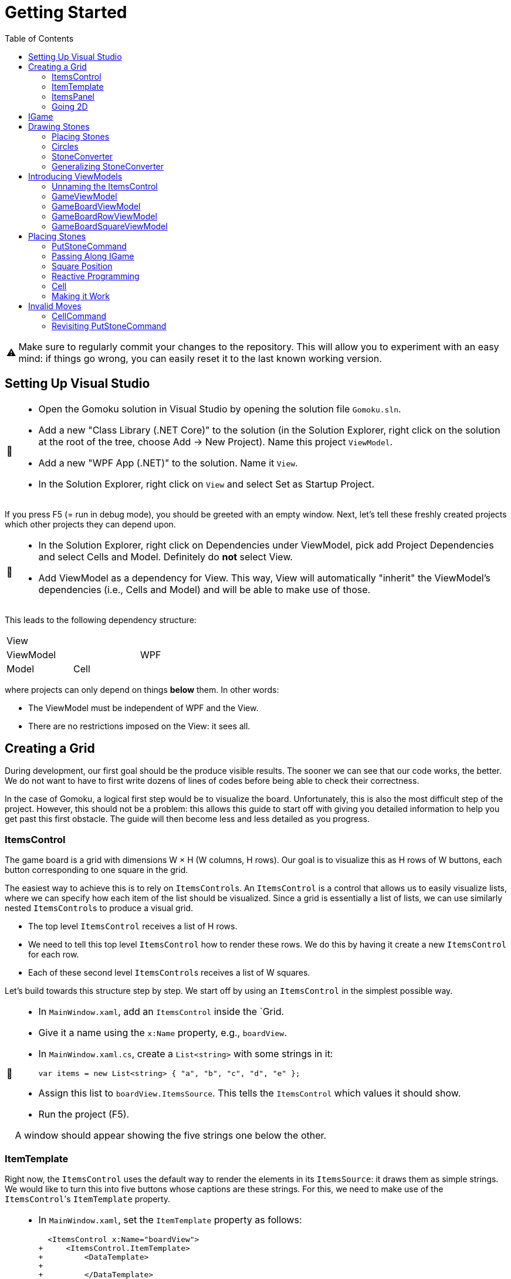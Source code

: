 // ROOT
:tip-caption: 💡
:note-caption: ℹ️
:important-caption: ⚠️
:task-caption: 🔨
:source-highlighter: pygments
:toc: left
:toclevels: 3
:experimental:
:nofooter:

= Getting Started

[IMPORTANT]
====
Make sure to regularly commit your changes to the repository.
This will allow you to experiment with an easy mind: if things go wrong, you can easily reset it to the last known working version.
====

== Setting Up Visual Studio

[NOTE,caption={task-caption}]
====
* Open the Gomoku solution in Visual Studio by opening the solution file `Gomoku.sln`.
* Add a new "Class Library (.NET Core)" to the solution (in the Solution Explorer, right click on the solution at the root of the tree, choose Add &rarr; New Project). Name this project `ViewModel`.
* Add a new "WPF App (.NET)" to the solution. Name it `View`.
* In the Solution Explorer, right click on `View` and select Set as Startup Project.
====

If you press F5 (= run in debug mode), you should be greeted with an empty window.
Next, let's tell these freshly created projects which other projects they can depend upon.

[NOTE,caption={task-caption}]
====
* In the Solution Explorer, right click on Dependencies under ViewModel, pick add Project Dependencies and select Cells and Model. Definitely do *not* select View.
* Add ViewModel as a dependency for View. This way, View will automatically "inherit" the ViewModel's dependencies (i.e., Cells and Model) and will be able to make use of those.
====

This leads to the following dependency structure:

[.center,cols="^,^,^",width="40%"]
|===
3+| View
2+| ViewModel | WPF
| Model | Cell |
|===

where projects can only depend on things *below* them.
In other words:

* The ViewModel must be independent of WPF and the View.
* There are no restrictions imposed on the View: it sees all.

== Creating a Grid

During development, our first goal should be the produce visible results.
The sooner we can see that our code works, the better.
We do not want to have to first write dozens of lines of codes before being able to check their correctness.

In the case of Gomoku, a logical first step would be to visualize the board.
Unfortunately, this is also the most difficult step of the project.
However, this should not be a problem: this allows this guide to start off with giving you detailed information to help you get past this first obstacle.
The guide will then become less and less detailed as you progress.

=== ItemsControl

The game board is a grid with dimensions W &times; H (W columns, H rows).
Our goal is to visualize this as H rows of W buttons, each button corresponding to one square in the grid.

The easiest way to achieve this is to rely on ``ItemsControl``s.
An `ItemsControl` is a control that allows us to easily visualize lists, where we can specify how each item of the list should be visualized.
Since a grid is essentially a list of lists, we can use similarly nested ``ItemsControl``s to produce a visual grid.

* The top level `ItemsControl` receives a list of H rows.
* We need to tell this top level `ItemsControl` how to render these rows.
  We do this by having it create a new `ItemsControl` for each row.
* Each of these second level ``ItemsControl``s receives a list of W squares.

Let's build towards this structure step by step.
We start off by using an `ItemsControl` in the simplest possible way.

[NOTE,caption={task-caption}]
====
* In `MainWindow.xaml`, add an `ItemsControl` inside the `Grid.
* Give it a name using the `x:Name` property, e.g., `boardView`.
* In `MainWindow.xaml.cs`, create a `List<string>` with some strings in it:
+
[source,csharp]
----
var items = new List<string> { "a", "b", "c", "d", "e" };
----
* Assign this list to `boardView.ItemsSource`. This tells the `ItemsControl` which values it should show.
* Run the project (F5).

A window should appear showing the five strings one below the other.
====

=== ItemTemplate

Right now, the `ItemsControl` uses the default way to render the elements in its `ItemsSource`: it draws them as simple strings.
We would like to turn this into five buttons whose captions are these strings.
For this, we need to make use of the ``ItemsControl``'s `ItemTemplate` property.

[NOTE,caption={task-caption}]
====
* In `MainWindow.xaml`, set the `ItemTemplate` property as follows:
+
[source,diff]
----
  <ItemsControl x:Name="boardView">
+     <ItemsControl.ItemTemplate>
+         <DataTemplate>
+
+         </DataTemplate>
+     </ItemsControl.ItemTemplate>
  </ItemsControl>
----
* The `DataTemplate` represents how each element must be rendered.
  Place a `Button` in here.
+
[source,diff]
----
  <ItemsControl x:Name="boardView">
      <ItemsControl.ItemTemplate>
          <DataTemplate>
+             <Button />
          </DataTemplate>
      </ItemsControl.ItemTemplate>
  </ItemsControl>
----
* Run the code (F5).

A window with five very narrow buttons should appear.
====

The buttons' small height is due to the fact that we have not given them a label.
Let's rectify this:

[NOTE,caption={task-caption}]
====
* Give the `Button` a caption. Let's keep it simple for now and use `Click me`.
+
[source,diff]
----
  <ItemsControl x:Name="boardView">
      <ItemsControl.ItemTemplate>
          <DataTemplate>
-              <Button />
+              <Button Content="Click me" />
          </DataTemplate>
      </ItemsControl.ItemTemplate>
  </ItemsControl>
----
* Run your code (F5).

You should see five buttons, each labeled `Click me`.
====

Next, instead of labeling each button `Click me`, we want them to show the strings in the `ItemsSource`.

The `ItemsControl` instantiates the `ItemTemplate` for each of the elements in `ItemsSource`, in our case a `Button`.
It also sets the `DataContext` of each of these ``Button``s: the first `Button` will have `"a"` as `DataContext`, the second `"b"`, and so on.
In other words, each `Button` can rely on its `DataContext` to know which element it corresponds to.

[NOTE,caption={task-caption}]
====
Update the `Button`'s `Content` so that it shows the value of its `DataContext.

[source,diff]
----
  <ItemsControl x:Name="boardView">
      <ItemsControl.ItemTemplate>
          <DataTemplate>
-              <Button Content="Click me" />
+              <Button Content="{Binding .}" />
          </DataTemplate>
      </ItemsControl.ItemTemplate>
  </ItemsControl>
----

Here, `{Binding .}` means "use the `DataContext` itself".

Run your code. You should see five buttons, labeled `a`, `b`, `c`, `d` and `e`.
====

=== ItemsPanel

The buttons are laid out vertically.
In order to render the rows, we need them to be arranged horizontally instead.
Lucky for us, the `ItemsControl` has a property `ItemsPanel` which determines how the buttons will be positioned.

[NOTE,caption={task-caption}]
====
[source,diff]
----
  <ItemsControl x:Name="boardView">
      <ItemsControl.ItemTemplate>
          <DataTemplate>
              <Button Content="{Binding .}" />
          </DataTemplate>
      </ItemsControl.ItemTemplate>
+     <ItemsControl.ItemsPanel>
+         <ItemsPanelTemplate>
+             <StackPanel Orientation="Horizontal" />
+         </ItemsPanelTemplate>
+     </ItemsControl.ItemsPanel>
  </ItemsControl>
----

By default the `ItemsControl` uses a `StackPanel` with `Orientation="Vertical"`.
The above code changes this to a `StackPanel` with `Orientation="Horizontal"`.

Run your code.
The buttons should now be arranged horizontally instead of vertically.
====

=== Going 2D

We now have all ingredients to be able to show a grid.

[NOTE,caption={task-caption}]
====
Start with creating grid data in ``MainWindow``'s constructor in `MainWindow.xaml.cs`.

[source,csharp]
----
var row1 = new List<string> { "a", "b", "c", "d", "e" };
var row2 = new List<string> { "e", "f", "g", "h", "i" };
var row3 = new List<string> { "j", "k", "l", "m", "n" };
var grid = new List<List<string>> { row1, row2, row3 };

this.boardView.ItemsSource = grid;
----

If you run your code, you should see three horizontally arranged buttons.
Each `Button` has a `List<string>` as `DataContext`, which is also uses as `Content`.
Since WPF does not know how to render these, it decides to improve.
====

Now comes the tricky part: we need to visualize this grid.

[NOTE,caption={task-caption}]
====
* Go to `MainWindow.xaml`.
* Put your current `ItemsControl` in comments, so that you can reuse parts of it.
* Add code that creates a fresh `ItemsControl`.
  This will be the top level `ItemsControl` that's in charge of visualizing all rows.
  Remember that its `ItemsSource` is set to `grid`, i.e., a `List<List<string>>`.
* This top level `ItemsControl` should lay out its children *vertically*. Since this is the default, you do not need to specify a new `ItemsPanel`.
* Next, add code that sets its `ItemTemplate`.
* Inside this `ItemTemplate`, again create an `ItemsControl`. This one will be responsible to render a single row.
* Have this inner `ItemsPanel` arrange its items *horizontally*.
* Have its `ItemTemplate` be a `Button`.
* For now, set this ``Button``'s `Content` to simply `x`.
* Lastly, we must set the inner ``ItemControl``'s `ItemsSource`.
  We know that the outer `ItemsControl` has set its `DataContext` to a row, i.e., a `List<string>`.
  So, we should simply bind the inner ``ItemControl``'s `ItemsSource` to this `DataContext`: `ItemsSource={Binding .}`.

Run your code.
You should see a 3 rows of 5 buttons, all labeled `x`.
====

Instead of having every `Button` show `x`, we want them to show their corresponding letter.

[NOTE,caption={task-caption}]
====
Adjust the ``Button``'s `Content` so that it shows the correct letter instead of `x`.
Think of what each ``Button``'s `DataContext` is set to.
Remember that there are ways to find out what its value is if you're in doubt.
====

Each button has a different size, due to the letters having varying sizes.
For Gomoku, it'd be easier to play if each button had the same size.

[NOTE,caption={task-caption}]
====
Set the ``Button``'s `Width` and `Height` to `32`.
====

== IGame

Currently, we have defined our own grid data.
In this section, we will start relying on domain classes.
Let's explore these for a bit.

A game is by an object implementing the `IGame` interface.
This interface contains all Gomoku-related functionality.
To create a game, `IGame` offers a static factory method:

[source,csharp]
----
var game = IGame.Create(boardSize, capturing)
----

where

* `boardSize` is an `int` representing the size of the board;
* `capturing` is a `bool` determining whether or not capturing is enabled.

Right now, we are interested in the board.
We can access this using the `Board` property:

[source,csharp]
----
var board = game.Board;
----

It should not come as a surprise that this `board` contains all information related to the game board.

[source,csharp]
----
// Querying width
var width = board.Width;

// Querying height
var height = board.Height;

// Querying square
var position = new Vector2D(0, 0);
var stone = board[position];
----

Here, `stone` has type `Stone`.
A `Stone` can be one of three values:

* `Stone.BLACK` represents a black stone;
* `Stone.WHITE` represents a white stone;
* `null` represents a lack of stone.

In order for our `ItemsControl` construction to be able to work with this board, we need to restructure the data as a list of lists.

[NOTE,caption={task-caption}]
====
In `MainWindow.xaml.cs`, add the following methods to the `MainWindow` class:

* Write a method `IEnumerable<Stone> Row(IGameBoard board, int row)` that returns a `List<Stone>` containing all stones on the ``row``th row of `board`.
* Write a method `IEnumerable<IEnumerable<Stone>> Rows(IGameBoard board)` that calls `Row` for every row on `board` and returns the results as a list.
  In other words, this method returns a list of the rows of `board`.
* In the `MainWindow` constructor:
** Get rid of the old `List<List<string>>` related code.
** Create an `IGame` object with board size `5` (capturing does not matter).
** Use `Rows` to turn the ``IGame``'s `Board` into a `IEnumerable<IEnumerable<Stone>>`.
** Use this last result as the outer ``ItemsControl``'s `ItemsSource`.

Run your code.
You should see 5&times;5 buttons without label.
====

The missing label is due to the fact that initially, the board is empty.
In other words, the `IEnumerable<IEnumerable<Stone>>` is populated with nothing but `null` values.

== Drawing Stones

=== Placing Stones

Next, we want to visualize our stones.
For this, we need to first add stones to the game board.

[NOTE,caption={task-caption}]
====
In `MainWindow.xaml.cs`, use the game's `PutStone` method to add some stones, at least two to have both black and white stones.
Note that the `IGame` object is stateless, meaning you cannot modify it.
`PutStone` returns a *new* `IGame` object instead of modifying it.

Run your code.
If you did it correctly, you should see buttons containing `W` or `B`.
====

The `W` and `B` appear because we're asking WPF to draw `Stone` objects, but these are unknown to WPF.
In such cases, WPF chooses to call to `ToString()` method and render the result.
If you look at the implementation of `Stone`, you will see that the `ToString()` method does indeed return `B` or `W`, depending on the color of the stone.

=== Circles

Right now, we draw each square using

[source,xml]
----
<Button Content="{Binding .}" Width="32" Height="32" />
----

In other words, we tell the `Button` that its contents are equal to its `DataContext`, which itself is equal to a `Stone`.
Given that WPF has no clue about how to draw ``Stone``s, we need to help it out a bit.

[NOTE,caption={task-caption}]
====
In `MainWindow.xaml`, change the button to

[source,xml]
----
<Button Width="32" Height="32">
    <Ellipse Width="24" Height="24" Fill="Red" />
</Button>
----

Run the code.
Every button should now contain a small red circle.
====

=== StoneConverter

Next step is to have the ``Ellipse``'s `Fill` vary according to which stone is there:

[.center,cols="^,^",options="header",width="40%"]
|===
| Stone | Fill Brush
| `Stone.WHITE` | White
| `Stone.BLACK` | Black
| `null` | Transparent
|===

To convert from `Stone` to `Brush`, we need to create an `IValueConverter`.

[NOTE,caption={task-caption}]
====
* Add a new folder named `Converters` to your View project.
* Add a new class file named `StoneConverter.cs` to this folder.
* Have `StoneConverter` implement `IValueConverter`, i.e., have Visual Studio generate stubs.
* In the `Convert` method
** The first parameter `value` corresponds to the stone.
   It has type `object`, but that's not a problem.
   We will be comparing references, meaning we don't need access to `Stone` specific functionality.
** If `value == Stone.BLACK`, return `Brushes.Black`.
** If `value == Stone.WHITE`, return `Brushes.White`.
** If `value == null`, return `Brushes.Transparent`.
====

We can now use this converter.

[NOTE,caption={task-caption}]
====
In `MainWindow.xaml`:

* We want to access `StoneConverter`, which resides in the `View.Converters` namespace.
  For this, we need to add an extra namespace mapping.
  Add the following attribute to `Window` (the top element):
+
[source,diff]
----
  <Window ...
          xmlns:local="clr-namespace:View"
+         xmlns:converters="clr-namespace:View.Converters"
          ...>
----
* Create the `StoneConverter` as a resource.
+
[source,diff]
----
  <Window ...>
+     <Window.Resources>
+         <converters:StoneConverter x:Key="stoneToBrushConverter" />
+     </Window.Resources>
      ...
  </Window>
----
* Bind `Fill` to the `DataContext` itself.
  Have it https://docs.microsoft.com/en-us/dotnet/desktop/wpf/advanced/staticresource-markup-extension[use] `stoneToBrushConverter` as converter.

Run your code.
If you did everything correctly, you should see circles with the correct color.
====

=== Generalizing StoneConverter

Hardcoding the colors in `StoneConverter` is actually a bad idea:

* We can easily generalize it so that it becomes reusable.
* The color of the stones should be determined by an artist, not a programmer.
  Specifying the color in C# code is not very artist-friendly: they'd rather define everything in XAML.
* If we need more elaborate brushes, it's easier to define them in XAML than in C#.

So let us improve our `StoneConverter`.

[NOTE,caption={task-caption}]
====
In `StoneConverter`:

* Add three properties `White`, `Black` and `Empty`. Each has type `object` and has both a getter and setter.
* In the `Convert` method, return the values of `White`, `Black` and `Empty` instead of hardcoded brushes.

In `MainWindow.xaml`, initialize the three properties of the `StoneConverter`.
[source,diff]
----
  <Window ...>
      <Window.Resources>
-         <converters:StoneConverter x:Key="stoneToBrushConverter" />
+         <converters:StoneConverter x:Key="stoneToBrushConverter"
+                                    White="White"
+                                    Black="Black"
+                                    Empty="Transparent" />
      </Window.Resources>
      ...
  </Window>
----

Run your code and check that everything works as intended.
====

== Introducing ViewModels

As of yet, we have only written code in the View.
It is time we clean up our design and refactor a bit by moving things to the ViewModel layer.

ViewModel objects generally act as ``DataContext``s for GUI controls: they contain all information the control needs.
The goal of this approach is to build a layered structure:

* The ViewModel objects "passively" offers information through properties.
* The View will fetch this ViewModel data through bindings.

At no times should the ViewModel know anything about what exists on the View layer.

=== Unnaming the ItemsControl

The top level `ItemsControl` currently has a name: its `x:Name` property is set in the XAML code.
We needed this to be able to initialize its `ItemsSource` in the `MainWindow` constructor:

[source,csharp,highlight=10]
----
public MainWindow()
{
    InitializeComponent();

    var game = IGame.Create(5, true);

    game = game.PutStone(new Vector2D(0, 0));
    game = game.PutStone(new Vector2D(1, 0));

    this.boardView.ItemsSource = Rows(game.Board);
}
----

This approach is not ideal: it stands in our way of introducing ViewModels.
Instead, we would prefer that the control fetches its `ItemsSource` from its `DataContext` instead of us setting it explicitly in the code-behind.
Fortunately, this is easy to fix.

[NOTE,caption={task-caption}]
====
Instead of assigning the row data to ``boardView``'s `ItemsSource`, assign it to the ``MainWindow``'s `DataContext`.
The `ItemsControl` will then inherit its `DataContext` from `MainWindow`.

In the XAML file, remove the ``ItemsControl``'s name. Use a binding to set its `ItemsSource` to its `DataContext`.

Run the code to check that everything still works.
====

=== GameViewModel

As explained earlier, ``DataContext``s should be set to ViewModel objects.
Let's see what ``DataContext``s we have.

* The top level ``ItemsControl``'s `DataContext` is set to the grid data, i.e., an `IEnumerable<IEnumerable<Stone>>`.
* The inner ``ItemsControl``s each receive an `IEnumerable<Stone>` as `DataContext`.
* Each button has a single `Stone` as `DataContext`.

Let's wrap each of these in ViewModel objects, one at a time, starting with the top level `ItemsControl`.
Our current situation is

image::itemscontrol-directbinding.svg[Static,400,align="center"]

Our goal is to reorganize this as follows:

image::itemscontrol-gamevm.svg[Static,600,align="center"]

[NOTE,caption={task-caption}]
====
In The ViewModel, introduce a class `GameViewModel`.
We intend this class to contain all game related data.
For now, we will limit ourselves to have it expose the board so that the View can render its grid of buttons.

* Have the constructor accept an `IGame` object and have it stored in a private field.
* The top level `ItemsControl` needs rows, so introduce a public `Rows` property.
  It must have type `IEnumerable<IEnumerable<Stone>>`.
  It should be only gettable, not settable.
* You might want to bring along the `Row` helper method that extracts a single row from the board.

Next, update the `MainWindow` constructor.

* Keep the code that creates the `IGame` object and puts some stones around.
* Create a `GameViewModel` object and initialize it with the `IGame` object.
* Assign this `GameViewModel` object to the ``MainWindow``'s `DataContext`.
* Remove the `Row` and `Rows` methods from the `MainWindow` class, that functionality has been moved to `GameViewModel`.

Finally, in the XAML file, update the ``ItemsControl``'s `ItemsSource` binding.
It used to receive the rows directly as `DataContext`, but now they are stored inside a `GameViewModel`object's `Rows` property.

As always, run the code.
The same 5 &times; 5 grid of buttons should still appear.
====

=== GameBoardViewModel

Right now, the `GameViewModel` actually represents the board.
We would like to distinguish the game from its game board.
Let's create a separate `GameBoardViewModel` class.

image::itemscontrol-gamevm-boardvm.svg[Static,700,align="center"]

[NOTE,caption={task-caption}]
====
In the ViewModel, introduce a class `GameBoardViewModel`.

* The constructor expects a `IGameBoard` object, which it stores in a private field.
* Move the `Rows` property (and its helper methods, if any) from `GameViewModel` to `GameBoardViewModel`.

Update `GameViewModel`:

* Introduce a public property `Board` of type `GameBoardViewModel`, getter-only.
* Initialize this property in the constructor.

[IMPORTANT]
=====
Do not have the `Board` getter create a new `GameBoardViewModel` each time.
Make sure to create it only once, namely in the constructor, and have `Board` return it.
=====

Lastly, update the `ItemsSource` binding:

* It starts off in the `DataContext`, which is a `GameViewModel`.
* The binding needs to first go to its `Board` property.
  Then it must dig on step deeper to the board's `Rows` property.

Run it and check that nothing has changed.
====

=== GameBoardRowViewModel

Next in line is a ViewModel representing a board row.

[NOTE,caption={task-caption}]
====
Introduce a class `GameBoardRowViewModel`.

* The constructor expects a `IEnumerable<Stone>`.
* The `IEnumerable<Stone>` is exposed through a property named `Squares`.
* Update the `Rows` property of `GameBoardViewModel`: instead of returning `IEnumerable<IEnumerable<Stone>>`, it now returns a `IEnumerable<GameBoardRowViewModel>`.
* Update the bindings of the inner ``ItemsControl``s.
  Their `DataContext` has now changed from `IEnumerable<Stone>` to `GameBoardRowViewModel`, so the binding will need to access the `Squares` property of its `DataContext`.

Run it and check that nothing has changed.
====

image::itemscontrol-rowvm.svg[Static,700,align="center"]

=== GameBoardSquareViewModel

Lastly, we want a ViewModel object for each square of the grid.
We will call this `GameBoardSquareViewModel`.

image::itemscontrol-squarevm.svg[Static,700,align="center"]

[NOTE,caption={task-caption}]
====
Introduce a class `GameBoardSquareViewModel`.

* The constructor expects a `Stone`.
* The `Stone` is exposed through a property named `Owner`.
* Update `GameBoardRowViewModel` so that `Squares` returns an `IEnumerable<GameBoardSquareViewModel>` instead of an `IEnumerable<Stone>`.
* Update the binding for ``Button``'s `Content` property.

Run it and check that nothing has changed.
====

We're finally done with refactoring and can again start adding new functionality.

== Placing Stones

=== PutStoneCommand

We would like to be able to add stones to the game board by clicking on the corresponding button.
This can be achieved by adding a command to the `GameBoardSquareViewModel`.
Let's start small.

[NOTE,caption={task-caption}]
====
* In the ViewModel, define a `PutStoneCommand` class that implements `ICommand`.
* Have the `Execute` method print a debug message.
+
[source,csharp]
----
Debug.WriteLine("You clicked me");
----
* `CanExecute` can for now always return `true`.
* In `GameBoardSquareViewModel`, add a `PutStone` property of type `ICommand`, getter only.
* Initialize this `PutStone` property in the constructor.
* In `MainWindow.xaml`, update the `Button` so that pressing it invokes `PutCommand`.

Run it.
Whenever you click a button, `You clicked me` should appear in the output pane.
====

=== Passing Along IGame

We would like to implement ``PutStoneCommand``'s ``Execute` method, but we run into a number of issues.
We'll deal with each in turn.

The functionality for placing stones resides in the `PutStone` method of `IGame`.
This means `PutStoneCommand` would need access to the `IGame`, but currently it only receives a measly `Stone`.
However, we know the `GameViewModel` object holds the `IGame`.
We will have to pass it along to all intermediate ViewModel classes so that the `IGame` might reach `PutStoneCommand`.

As always, let's do this step by step.

[NOTE,caption={task-caption}]
====
Currently, `GameBoardViewModel` receives only an `IGameBoard`.

* Its constructor should receive an `IGame` instead of an `IGameBoard`.
* In the constructor, retrieve the `IGameBoard` from the `IGame`.

Note that `GameBoardViewModel` does *not* need to save the `IGame` itself in a field; saving the `IGameBoard` is sufficient.

Run your code after this step.
Everything should still work.
====

[NOTE,caption={task-caption}]
====
Next, we need to let `BoardGameViewModel` pass the `IGame` along to `BoardGameRowViewModel`.
Add an extra `IGame` parameter to its constructor and update `BoardGameViewModel` accordingly.
Right now, `BoardGameViewModel` doesn't need to do anything with this `IGame`.

Run your code and check that everything works.
====

[NOTE,caption={task-caption}]
====
Now we have `BoardGameRowViewModel` pass the `IGame` to `BoardGameSquareViewModel.`
At this stage, `BoardGameSquareViewModel` needn't do anything with the `IGame`.

Again, run your code.
====

[NOTE,caption={task-caption}]
====
Finally, have `BoardGameSquareViewModel` give the `IGame` to `PutStoneCommand`.
`PutStoneCommand` will have to store the `IGame` in a field.

Yes, run your code, yet again.
====

=== Square Position

Now that `PutStoneCommand` finally has access to the `IGame`, we should be able to call its `PutStone` method.
However, there's a catch: the `PutStone` method needs to know _where_ to place the stone.
Right now, `PutStoneCommand` has no clue about which square on the board it is associated with.

It is important to realize that there as many `PutStoneCommand` objects as there are squares on the board: each button in the view has its very own `PutStoneCommand`.
This means we can tell each such object where it is positioned.

[NOTE,caption={task-caption}]
====
Let's start at the bottom first, i.e., `PutStoneCommand`.

* Add a `Vector2D` field named `position` to `PutStoneCommand`.
* Add an extra constructor parameter.

We go up one level, to `GameBoardSquareViewModel`.
It represents one square, so it makes sense for it to also have a position associated with it.

* Add a new constructor parameter `Vector2D position`.
* Remove the `Stone owner` parameter.
  Instead, let the constructor itself look up the stone using the provided `IGame` and `Vector2D`.
* Pass the position along to the `PutStoneCommand` constructor.

Now it's ``GameBoardRowViewModel``'s turn.
Since it is a full row, we can only give it its `y` coordinate.

* Have the constructor accept only an `IGame game` and an `int y`.
  This information should be sufficient to initialize its `Squares` property: for each square on row `y` of `game.Board`, it must create `GameBoardSquareViewModel`.

Lastly, `GameBoardViewModel`.

* Update this class so that it gives each `BoardGameRowViewModel` its corresponding `y` coordinate.

Run your code and check that everything still works.
====

We'd like to make sure each `PutStoneCommand` does indeed receive its position.
Let's make a quick change to check this.

[NOTE,caption={task-caption}]
====
Have `PutStoneCommand` print its position instead of `You clicked me`.

Run the program, click on buttons and check that the right coordinates are outputted.
====

=== Reactive Programming

Now that `PutStoneCommand` has both the `IGame` object and its position, surely we're ready to make it work?
Sadly, there's still one problem: ``IGame``'s `PutStone` does not modify the object, but returns a new one.
We clearly need to do _something_ with this new `IGame` object, but what?

The new `IGame` object contains an updated board.
This means that all ``GameBoardSquareViewModel``s should update their `Owner` property.
However, the `PutStoneCommand` object has no way of contacting each `GameBoardSquareViewModel`.
We could of course give each `PutStoneCommand` object a list of all existing ``GameBoardSquareViewModel``s so that it can ask them to refresh themselves.
Fortunately, there is a much easier solution.

Note that not only do we need the ``GameBoardSquareViewModel``s to update their `Owner` property, we also need the View to be aware of this change.
Without some kind of notification, the View will not know of this update and therefore not see any reason of updating itself.

This is where Reactive Programming shows its strength.
In short, Reactive Programming consists of having variables automatically update themselves whenever another variable changes.
Consider this example:

[source,csharp]
----
var x = 1;
var doubleOfX = x * 2;
x = 5;
----

After the execution of the last statement, `doubleOfX` will be equal to `2`, even though `x` equals `5`.
Wouldn't it make more sense for `doubleOfX` to be `10`?

The reason for this, of course, is that `doubleOfX` has been initialized at a time where `x` was still `1`.
Changing `x` does not cause `doubleOfX` to be magically updated alongside with it.

Reactive Programming involves creating variables that _do_ update themselves automatically.
For example,

[source,csharp]
----
var x = 1;
var doubleOfX = x * 2; // doubleOfX == 2
x = 5;                 // doubleOfX == 10
x = 2;                 // doubleOfX == 4
x = 7;                 // doubleOfX == 14
----

However, Reactive Programming is not built into C#.
This is where Cells come in: these can be used to "fake" Reactive Programming.

[source,csharp]
----
var x = Cell.Create(1);
var doubleOfX = x.Derive(k => k * 2); // doubleOfX.Value == 2
x.Value = 5;                          // doubleOfX.Value == 10
x.Value = 2;                          // doubleOfX.Value == 4
x.Value = 7;                          // doubleOfX.Value == 14
----

Here, `Derive` creates a new cell that is kept in sync with the original cell.
The lambda `k => k * 2` expresses how `doubleOfX` is related to `x`:

* The parameter `k` contains the value of the original cell (`x`).
* The body `k * 2` tells how to compute the derived cell's value (`doubleOfX`).

Let's see how we can leverage Reactive Programming in the case of Gomoku.

=== Cell

Say we start off with an `ICell<IGame>` in which we store the current game state.

[source,csharp]
----
var currentGame = Cell.Create(IGame.Create(5, true));
----

From this we can derive the game board:

[source,csharp]
----
var currentGameBoard = currentGame.Derive(g => g.Board);
----

We can then create a derived cell that contains the stone in the upper left corner of the board:

[source,csharp]
----
var upperLeftCorner = currentGameBoard.Derive(b => b[new Vector2D(0,0)]);
----

Initially, `upperLeftCorner.Value` will equal `null`, since no stone occupies that square.
Say we put a stone there:

[source,csharp]
----
// Black's turn
currentGame.Value = currentGame.Value.PutStone( new Vector2D(0, 0) );
----

It is important that you understand what is going on here:

* We retrieve the current game from the cell: `currentGame.Value` in the right side of the assignment.
* We call `PutStone` on this `IGame` object.
* This returns a new `IGame` object.
* We store this new `IGame` object in the `currentGame` cell.
* The change in `currentGame` causes `currentGameBoard` to be updated.
* `upperLeftCorner` is aware of this change and fetches its new value from the board: `Stone.BLACK`.

We can create one derived cell per square and wrap each one in a `BoardGameSquareViewModel` object.

image::game-cell.svg[Static,600,align="center"]

Using cells takes care of two issues at once:

* We don't need to manually update all ``BoardGameSquareViewModel``s `Owner` property anymore: this is done automatically by derived cells.
* WPF "understands" cells (because they implement the `INotifyPropertyChanged` interface). Whenever a cell's value changes, WPF will know that it will need to rerender the view.

It is now time for you to introduce cells in your code.

[NOTE,caption={task-caption}]
====
* `GameViewModel`
** Its constructor receives an `IGame` and stores it in a field with type `IGame`.
** Change the field type to `ICell<IGame>` and update the constructor correspondingly.
   Note that the parameter type should remain simply `IGame`.
* `GameBoardViewModel`
** In `GameBoardViewModel`, update the `board` field's type from `IGameBoard` to `ICell<IGameBoard>`.
** Its constructor should now accept an `ICell<IGame>` instead of an `IGame`.
** From this cell, derive an `ICell<IGameBoard>` and store it in the field.
* `GameBoardRowViewModel`
** Its constructor should now receive an `ICell<IGame>`.
* `GameBoardSquareViewModel`
** The constructor receives an `ICell<IGame>`.
** Change the `Owner` property's type to `ICell<Stone>`.
** In the constructor, initialize it to a derived cell that contains the `Stone` at the appropriate position.
* `PutStoneCommand`
** Its constructor should also receive the `ICell<IGame>` and store it in a field.
* XAML code
** Update the `Fill` binding. Since we upgraded `Owner` from `Stone` to `ICell<Stone>`, the binding needs to change from `Owner` to `Owner.Value`.

Run your code and check that everything still works the same.
====

=== Making it Work

We are finally ready to place stones on the board.

[NOTE,caption={task-caption}]
====
In ``PutStoneCommand``'s `Execute` method, call the ``IGame``'s `PutStone` and store its result back into the cell.

Run the code.
You should be able to place stones.
====

== Invalid Moves

If you click on a square which already has a stone in it, the program will crash.
This is due to `PutStone` throwing an exception when you're making an invalid move.

=== CellCommand

Commands exist specifically to make it possible to disable them: if `CanExecute` is `false`, the button will block all clicks, which is exactly what we need.
We would also need to signal `CanExecuteChanged` when ``CanExecute``'s result changes.

This is more or less what cells do: they have values and broadcast a signal when this value changes.
It'd be nice to also rely on cells when dealing with commands.
Let's implement a command class that does exactly that.

[NOTE,caption={task-caption}]
====
* In the ViewModel, create a new class named `CellCommand`.
* Have it implement `ICommand`, i.e., have Visual Studio generate stubs.
* The constructor should receive a parameter `ICell<bool> canExecute`.
* This `canExecute` cell should be stored in a field.
* Have `CanExecute` return the contents of the cell.
* When the cell changes value, `CanExecuteChanged` needs to be called. In the `CellCommand` constructor, add
+
[source,csharp]
----
this.canExecute.ValueChanged += () => CanExecuteChanged?.Invoke(this, new EventArgs());
----
** `() => CanExecuteChanged?.Invoke(this, new EventArgs())` is an anonymous function that takes no parameters (represented by `()` before the arrow) and has as body `CanExecuteChanged?.Invoke(this, new EventArgs())`.
** The `?.` operator first checks if `CanExecuteChanged` is `null`. If so, the call to `Invoke` is not made since it would lead to a `NullReferenceException`.
====

All that remains to be implemented is the `Execute` method.
We could leave it abstract and expect users to subclass our `CellCommand`.
A more user-friendly solution would be to let the user pass along the code for `Execute` as a constructor parameter.

[NOTE,caption={task-caption}]
====
* Add an extra parameter `Action execute` to ``CellCommand``'s constructor.
* Store it in a field.
* Call it in the `Execute` method.
====

=== Revisiting PutStoneCommand

Let's rewrite `PutStoneCommand` so as to make use of this `CellCommand`, still ignoring move validity for now.

[NOTE,caption={task-caption}]
====
In ``GameBoardSquareViewModel``'s constructor

* Add a local variable `ICell<bool> isValidMove` that is simply initialized to `true`.
  We will have to fix this in a later step.
* Initialize `PutStone` with a `CellCommand`.
  The `execute` parameter should be set to a lambda that contains the same code as ``PutStoneCommand``'s `Execute` method.
* Remove `PutStoneCommand` altogether.

Run your code.
Everything should still work as before, i.e., it should still be possible crash the game by putting a stone in an already occupied crash.
====

We now introduce the move validity check.

[NOTE,caption={task-caption}]
====
In ``GameBoardSquareViewModel``'s constructor

* Set `isValidMove` to a cell of type `ICell<bool>` that derives from `game`.
  Its contents should reflect whether it is valid to put a stone at the square's position.
  Look in `IGame` for a method that could prove useful.

Run your code.
The application should not crash anymore when attempting to place a stone on an already occupied square.
====
